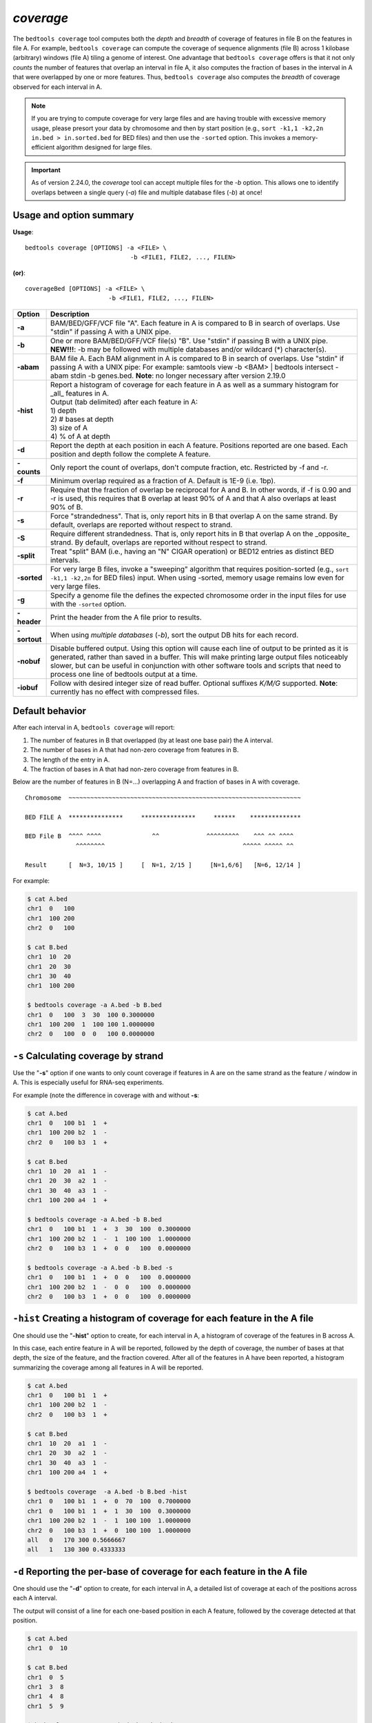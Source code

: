 .. _coverage:

###############
*coverage*
###############
The ``bedtools coverage`` tool computes both the *depth* and *breadth* of coverage of features in file B on the features
in file A. For example, ``bedtools coverage`` can compute the coverage of sequence alignments (file B) across 1
kilobase (arbitrary) windows (file A) tiling a genome of interest. One advantage that ``bedtools coverage``
offers is that it not only *counts* the number of features that overlap an interval in file A, it also
computes the fraction of bases in the interval in A that were overlapped by one or more features. Thus,
``bedtools coverage`` also computes the *breadth* of coverage observed for each interval in A.


.. note::

    If you are trying to compute coverage for very large files and are having trouble
    with excessive memory usage, please presort your data by chromosome and
    then by start position (e.g., ``sort -k1,1 -k2,2n in.bed > in.sorted.bed``
    for BED files) and then use the ``-sorted`` option.  This invokes a 
    memory-efficient algorithm designed for large files.

.. important::

    As of version 2.24.0, the `coverage` tool can accept multiple files for
    the `-b` option. This allows one to identify overlaps between a single
    query (`-a`) file and multiple database files (`-b`) at once!


.. seealso::

    :doc:`../tools/intersect`
    :doc:`../tools/genomecov`
    
===============================
Usage and option summary
===============================
**Usage**:
::

  bedtools coverage [OPTIONS] -a <FILE> \
                               -b <FILE1, FILE2, ..., FILEN>

**(or)**:
::
  
  coverageBed [OPTIONS] -a <FILE> \
                         -b <FILE1, FILE2, ..., FILEN>


===========================    =========================================================================================================================================================
Option                         Description
===========================    =========================================================================================================================================================
**-a**                         BAM/BED/GFF/VCF file "A". Each feature in A is compared to B in search of overlaps. Use "stdin" if passing A with a UNIX pipe.
**-b**                         One or more BAM/BED/GFF/VCF file(s) "B". Use "stdin" if passing B with a UNIX pipe.
                               **NEW!!!**: -b may be followed with multiple databases and/or wildcard (*) character(s).
**-abam**                      BAM file A. Each BAM alignment in A is compared to B in search of overlaps. Use "stdin" if passing A with a UNIX pipe: For example: samtools view -b <BAM> | bedtools intersect -abam stdin -b genes.bed.  **Note**: no longer necessary after version 2.19.0                                                 
**-hist**                      | Report a histogram of coverage for each feature in A as well as a summary histogram for _all_ features in A.
                               | Output (tab delimited) after each feature in A:                 
                               | 1) depth
                               | 2) # bases at depth
                               | 3) size of A
                               | 4) % of A at depth
**-d**                         Report the depth at each position in each A feature. Positions reported are one based. Each position and depth follow the complete A feature.
**-counts**                    Only report the count of overlaps, don't compute fraction, etc. Restricted by -f and -r.
**-f**                         Minimum overlap required as a fraction of A. Default is 1E-9 (i.e. 1bp).
**-r**                         Require that the fraction of overlap be reciprocal for A and B. In other words, if -f is 0.90 and -r is used, this requires that B overlap at least 90% of A and that A also overlaps at least 90% of B.
**-s**                         Force "strandedness". That is, only report hits in B that overlap A on the same strand. By default, overlaps are reported without respect to strand.
**-S**                         Require different strandedness.  That is, only report hits in B that overlap A on the _opposite_ strand. By default, overlaps are reported without respect to strand.
**-split**                     Treat "split" BAM (i.e., having an "N" CIGAR operation) or BED12 entries as distinct BED intervals.
**-sorted**                    For very large B files, invoke a "sweeping" algorithm that requires position-sorted (e.g., ``sort -k1,1 -k2,2n`` for BED files) input. When using -sorted, memory usage remains low even for very large files.
**-g**                         Specify a genome file the defines the expected chromosome order in the input files for use with the ``-sorted`` option.
**-header**                    Print the header from the A file prior to results.
**-sortout**                   When using *multiple databases* (`-b`), sort the output DB hits for each record.
**-nobuf**                     Disable buffered output. Using this option will cause each line of output to be printed as it is generated, rather than saved in a buffer. This will make printing large output files noticeably slower, but can be useful in conjunction with other software tools and scripts that need to process one line of bedtools output at a time.
**-iobuf**                     Follow with desired integer size of read buffer. Optional suffixes `K/M/G` supported. **Note**: currently has no effect with compressed files.
===========================    =========================================================================================================================================================



==========================================================================
Default behavior
==========================================================================
After each interval in A, ``bedtools coverage`` will report:

1) The number of features in B that overlapped (by at least one base pair) the A interval.
2) The number of bases in A that had non-zero coverage from features in B.
3) The length of the entry in A.
4) The fraction of bases in A that had non-zero coverage from features in B.

Below are the number of features in B (N=...) overlapping A and fraction of bases in A with coverage.

::

  Chromosome  ~~~~~~~~~~~~~~~~~~~~~~~~~~~~~~~~~~~~~~~~~~~~~~~~~~~~~~~~~~~~~~~~
  
  BED FILE A  ***************     ***************     ******    **************   
  
  BED File B  ^^^^ ^^^^              ^^             ^^^^^^^^^    ^^^ ^^ ^^^^
                ^^^^^^^^                                      ^^^^^ ^^^^^ ^^
  
  Result      [  N=3, 10/15 ]     [  N=1, 2/15 ]     [N=1,6/6]   [N=6, 12/14 ]


For example:

.. code-block:: bash

  $ cat A.bed
  chr1  0   100
  chr1  100 200
  chr2  0   100

  $ cat B.bed
  chr1  10  20
  chr1  20  30
  chr1  30  40
  chr1  100 200

  $ bedtools coverage -a A.bed -b B.bed
  chr1  0   100  3  30  100 0.3000000
  chr1  100 200  1  100 100 1.0000000
  chr2  0   100  0  0   100 0.0000000

  
  
==========================================================================
``-s`` Calculating coverage by strand 
==========================================================================
Use the "**-s**" option if one wants to only count coverage if features in A are on the same strand as the
feature / window in A. This is especially useful for RNA-seq experiments.

For example (note the difference in coverage with and without **-s**:

.. code-block:: bash

  $ cat A.bed
  chr1  0   100 b1  1  +
  chr1  100 200 b2  1  -
  chr2  0   100 b3  1  +

  $ cat B.bed
  chr1  10  20  a1  1  -
  chr1  20  30  a2  1  -
  chr1  30  40  a3  1  -
  chr1  100 200 a4  1  +

  $ bedtools coverage -a A.bed -b B.bed
  chr1  0   100 b1  1  +  3  30  100  0.3000000
  chr1  100 200 b2  1  -  1  100 100  1.0000000
  chr2  0   100 b3  1  +  0  0   100  0.0000000

  $ bedtools coverage -a A.bed -b B.bed -s
  chr1  0   100 b1  1  +  0  0   100  0.0000000
  chr1  100 200 b2  1  -  0  0   100  0.0000000
  chr2  0   100 b3  1  +  0  0   100  0.0000000


==========================================================================
``-hist`` Creating a histogram of coverage for each feature in the A file 
==========================================================================
One should use the "**-hist**" option to create, for each interval in A, a histogram of coverage of the
features in B across A.

In this case, each entire feature in A will be reported, followed by the depth of coverage, the number of
bases at that depth, the size of the feature, and the fraction covered. After all of the features in A have
been reported, a histogram summarizing the coverage among all features in A will be reported.

.. code-block:: bash

  $ cat A.bed
  chr1  0   100 b1  1  +
  chr1  100 200 b2  1  -
  chr2  0   100 b3  1  +

  $ cat B.bed
  chr1  10  20  a1  1  -
  chr1  20  30  a2  1  -
  chr1  30  40  a3  1  -
  chr1  100 200 a4  1  +

  $ bedtools coverage  -a A.bed -b B.bed -hist
  chr1  0   100 b1  1  +  0  70  100  0.7000000
  chr1  0   100 b1  1  +  1  30  100  0.3000000
  chr1  100 200 b2  1  -  1  100 100  1.0000000
  chr2  0   100 b3  1  +  0  100 100  1.0000000
  all   0   170 300 0.5666667
  all   1   130 300 0.4333333


===========================================================================
``-d`` Reporting the per-base of coverage for each feature in the A file 
===========================================================================
One should use the "**-d**" option to create, for each interval in A, a detailed list of coverage at each of the
positions across each A interval.

The output will consist of a line for each one-based position in each A feature, followed by the coverage
detected at that position.

.. code-block:: bash

  $ cat A.bed
  chr1  0  10

  $ cat B.bed
  chr1  0  5
  chr1  3  8
  chr1  4  8
  chr1  5  9

  $ bedtools coverage -a A.bed -b B.bed -d
  chr1  0  10  B  1  1
  chr1  0  10  B  2  1
  chr1  0  10  B  3  1
  chr1  0  10  B  4  2
  chr1  0  10  B  5  3
  chr1  0  10  B  6  3
  chr1  0  10  B  7  3
  chr1  0  10  B  8  3
  chr1  0  10  B  9  1
  chr1  0  10  B  10 0
